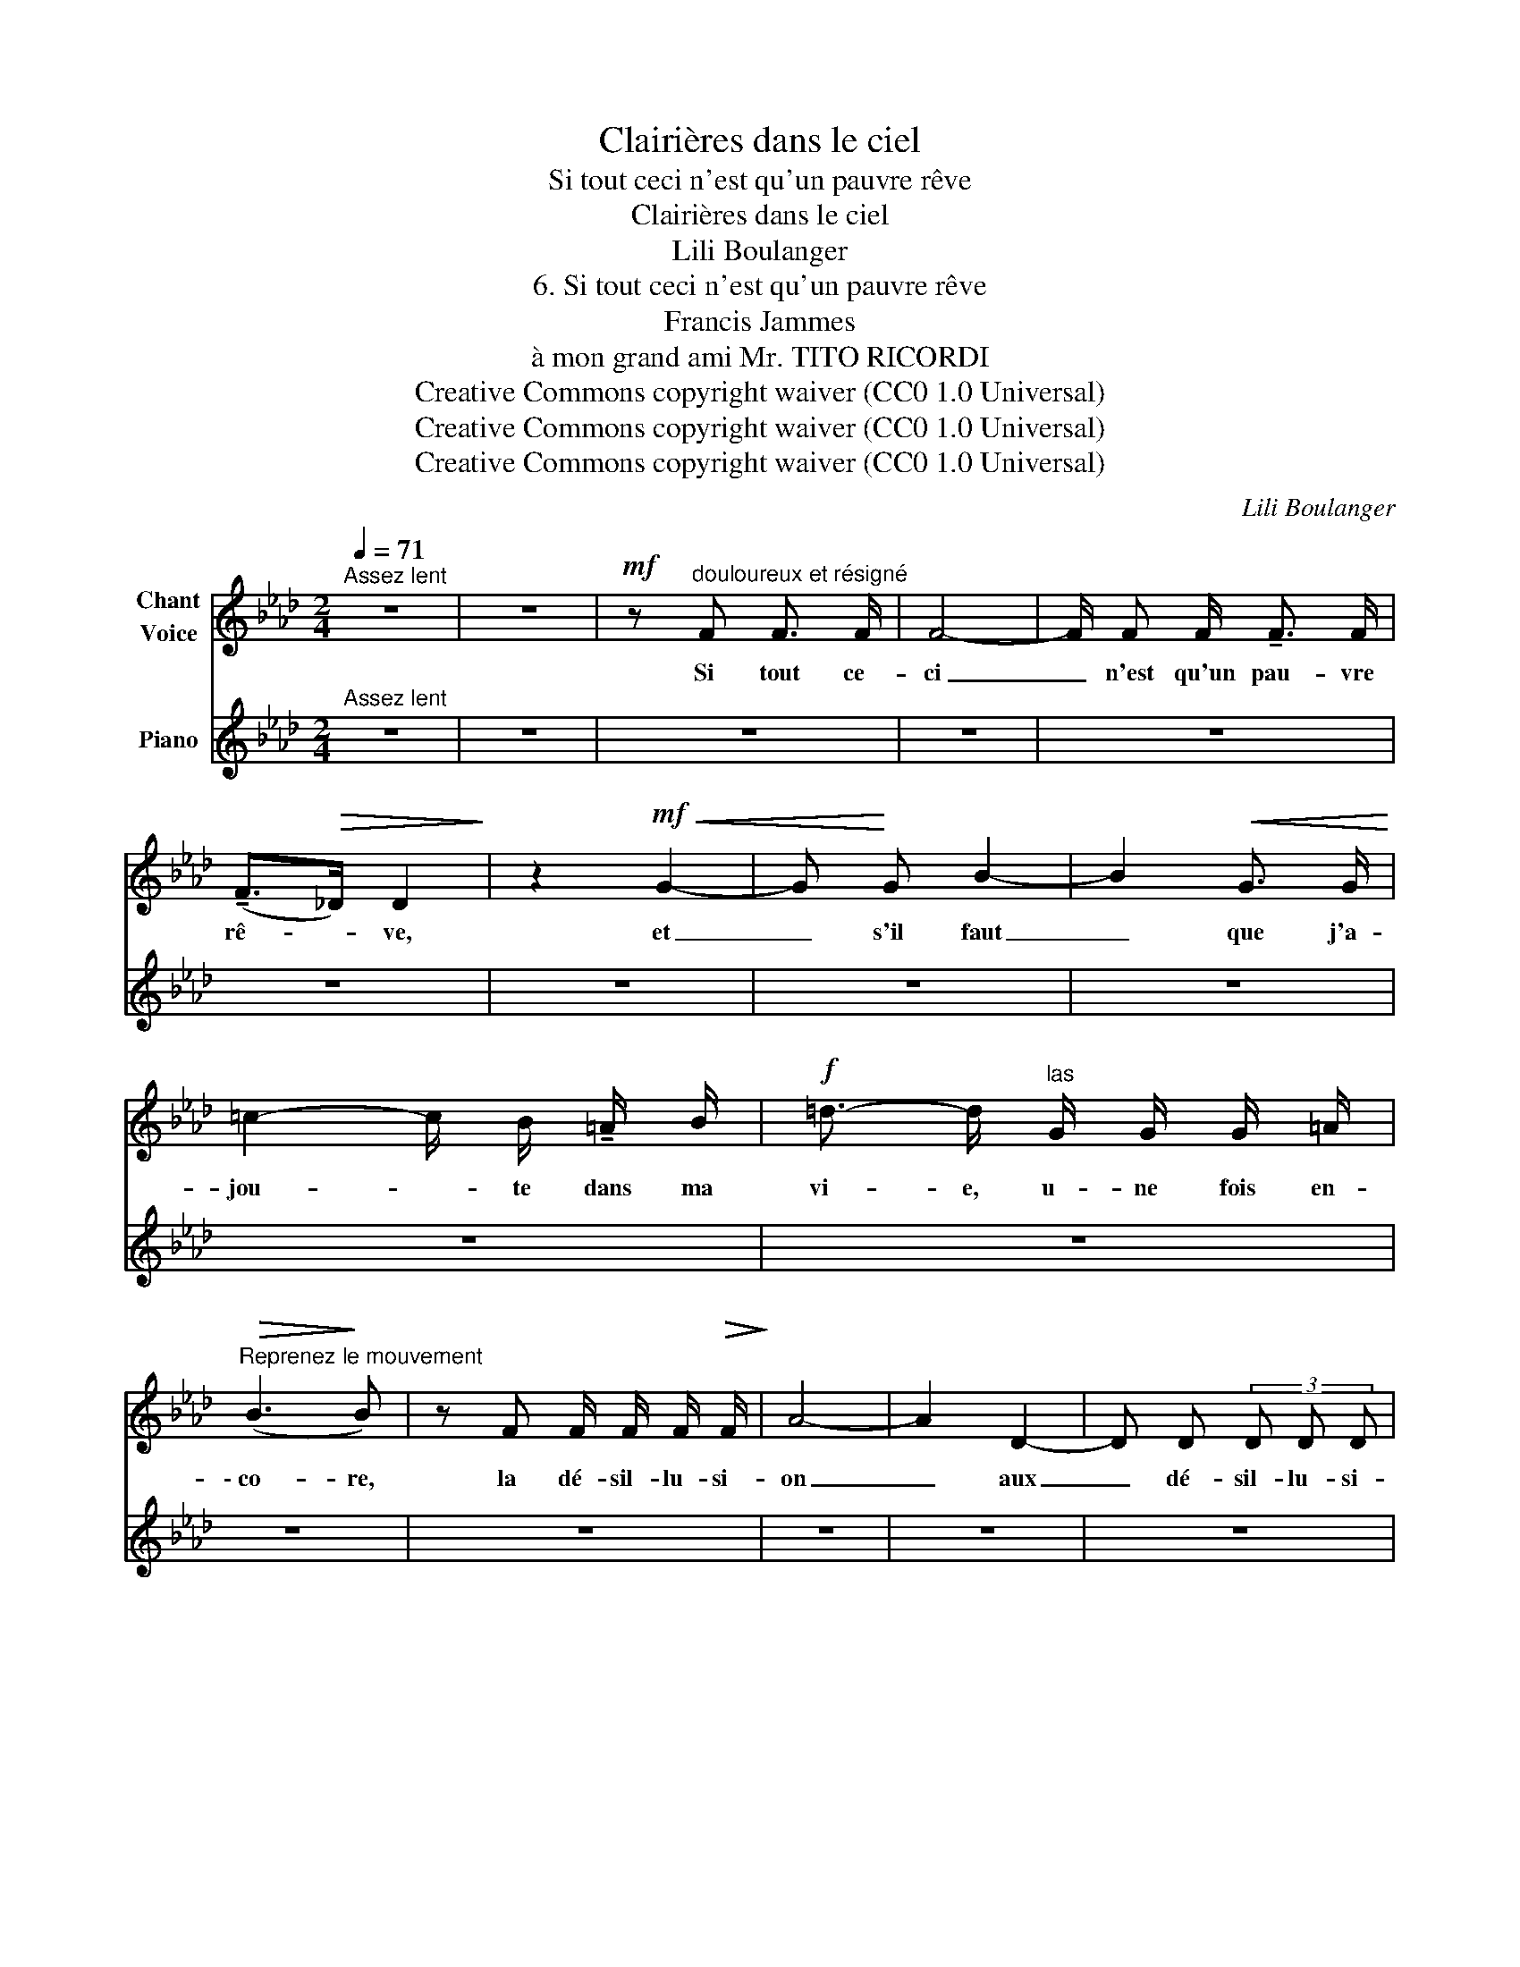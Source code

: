 X:1
T:Clairières dans le ciel
T:Si tout ceci n'est qu'un pauvre rêve
T:Clairières dans le ciel
T:Lili Boulanger
T:6. Si tout ceci n'est qu'un pauvre rêve 
T:Francis Jammes
T:à mon grand ami Mr. TITO RICORDI
T:Creative Commons copyright waiver (CC0 1.0 Universal)
T:Creative Commons copyright waiver (CC0 1.0 Universal)
T:Creative Commons copyright waiver (CC0 1.0 Universal)
C:Lili Boulanger
Z:Francis Jammes
Z:Creative Commons copyright waiver (CC0 1.0 Universal)
%%score ( 1 2 ) 3
L:1/8
Q:1/4=71
M:2/4
K:Ab
V:1 treble nm="Chant\nVoice"
V:2 treble 
V:3 treble nm="Piano"
V:1
"^Assez lent" z4 | z4 |!mf! z"^douloureux et résigné" F F3/2 F/ | F4- | F/ F F/ !tenuto!F3/2 F/ | %5
w: ||Si tout ce-|ci|_ n'est qu'un pau- vre|
 (!tenuto!F>!>(!_D) D2!>)! | z2!mf!!<(! G2- | G!<)! G B2- | B2!<(! G3/2 G/!<)! | %9
w: rê- * ve,|et|_ s'il faut|_ que j'a-|
 =c2- c/ B/ !tenuto!=A/ B/ |!f! =d3/2- d/"^las" G/ G/ G/ =A/ | %11
w: jou- * te dans ma|vi- e, u- ne fois en-|
"^Reprenez le mouvement"!>(! (B3!>)! B) | z F F/ F/ F/!>(! F/!>)! | A4- | A2 D2- | D D (3D D D | %16
w: \- co- re,|la dé- sil- lu- si-|on|_ aux|_ dé- sil- lu- si-|
 C2- C z | z4 |[Q:1/4=80]"^Plus vite" z!p! F2 =E/ E/ | F/ F/!>(! A2!>)! _G | %20
w: ons; _||et si je|dois en- co- re,|
 z!<(! =G/ G/ ^F F/ F/!<)! |!>(! =A2!>)! ^G!mf! z/!>(! c/ | %22
w: par ma som- bre fo-|li- e, cher-|
[Q:1/4=74]"^Un peu calmé"!p! =g3/2!>)! =B/ =d/ d/ c/ d/ | =B2- B/ =d/ c/ d/ | =e2- e/ ^c!mf! e/ | %25
w: \- cher dans la dou- ceur du|vent _ et de la|plui- * e les|
"^âpre" =B2- B/!<(! =A/ !tenuto!=e/ c/!<)! | !>!=g3!<(! !tenuto!f | %27
w: seu- * les vai- nes|voix qui|
 !tenuto!=e2!<)! (3!>!c !>!=d !>!e |[Q:1/4=144]"^Vite"!ff! ^f4- | ^f z z2 | z4 | z4 | %32
w: m'aient en pas- si-|on|_|||
[Q:1/4=52]"^Lent" z2!p! F3/2 F/ | F4 | z2 (F2- |"^plus adouci" F !tenuto!F !tenuto!A !tenuto!B | %36
w: je ne|sais|si|_ je gue- ri-|
 !tenuto!c4) | z4 | z!p!"^tristement tendre" (D!<(! E3/2 F/!<)! ||[M:6/4] G6- G2 F4- | %40
w: rai,||ô mon a-|mi- * e|
 F) z z2 z2 z6 |] %41
w: _|
V:2
 x4 | x4 | x4 | x4 | x4 | x4 | x4 | x4 | x4 | x4 | x4 | x4 | x4 | x4 | x4 | x4 | x4 | x4 | x4 | %19
 x4 | x4 | x4 | x4 | x4 | x4 | x4 | x4 | x4 | x4 | x4 | x4 | x4 | x4 | x4 | x2 F2- | F F E D | C4 | %37
 x4 | x4 ||[M:6/4] x2 x2!>(! x2 x2 x2!>)! x2 | x12 |] %41
V:3
"^Assez lent" z4 | z4 | z4 | z4 | z4 | z4 | z4 | z4 | z4 | z4 | z4 | z4 | z4 | z4 | z4 | z4 | z4 | %17
 z4 |"^Plus vite" z4 | z4 | z4 | z4 |"^Un peu calmé" z4 | z4 | z4 | z4 | z4 | z4 |"^Vite" z4 | z4 | %30
 z4 | z4 |"^Lent" z4 | z4 | z4 | z4 | z4 | z4 | z4 ||[M:6/4] z12 | z12 |] %41

